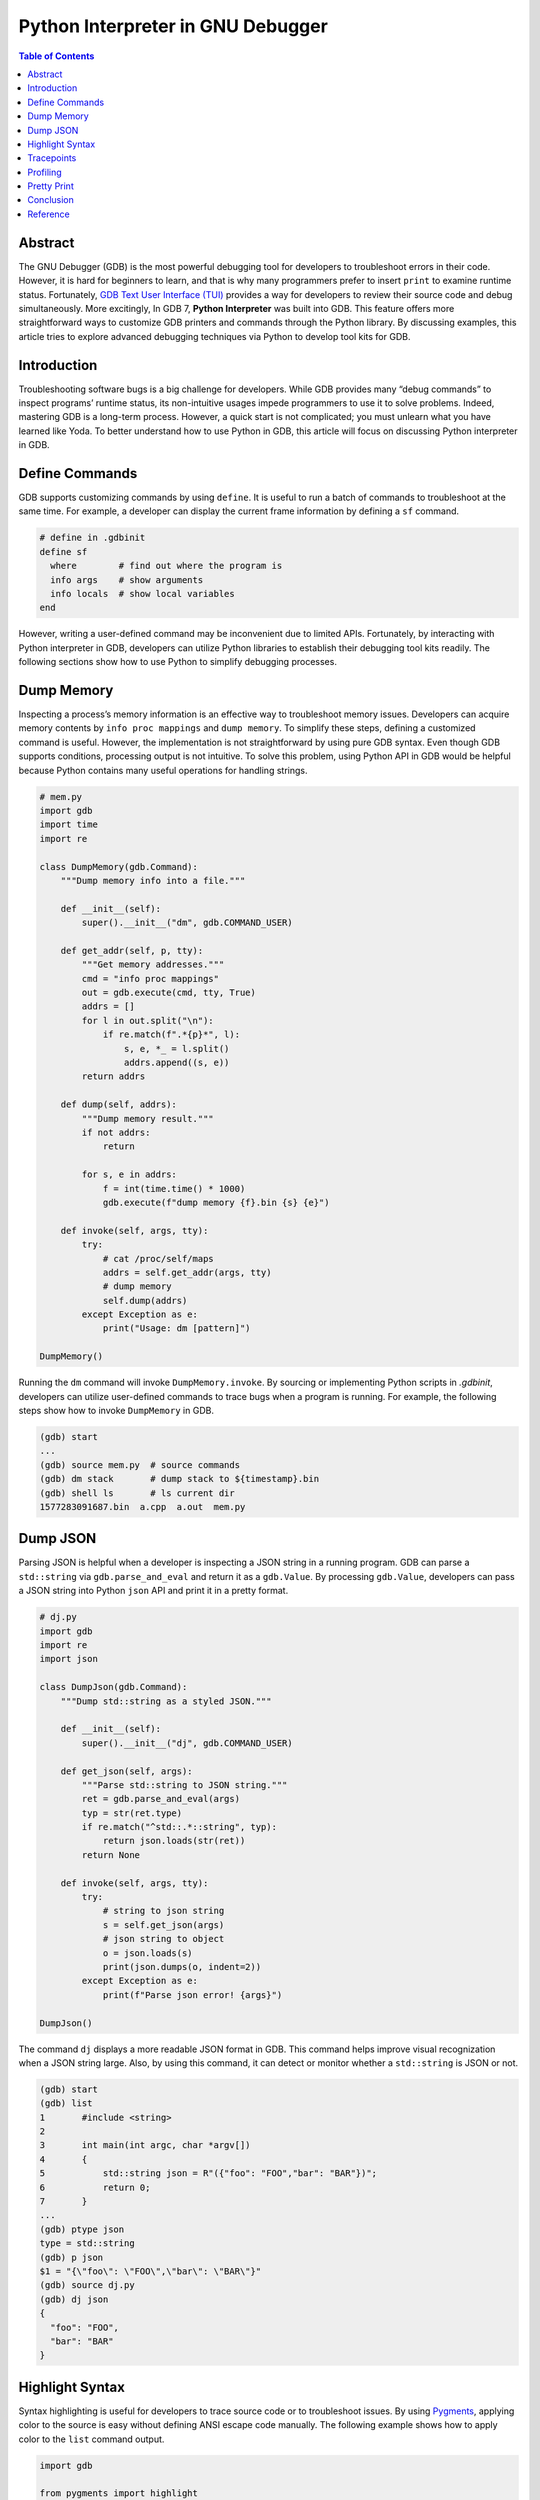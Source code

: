 .. meta::
    :description lang=en: Python interpreter in GNU Debugger (GDB)
    :keywords: Python, Python3, GDB

==================================
Python Interpreter in GNU Debugger
==================================

.. contents:: Table of Contents
    :backlinks: none

Abstract
--------

The GNU Debugger (GDB) is the most powerful debugging tool for developers to
troubleshoot errors in their code. However, it is hard for beginners to learn,
and that is why many programmers prefer to insert ``print`` to examine runtime
status. Fortunately, `GDB Text User Interface (TUI)`_ provides a way for
developers to review their source code and debug simultaneously. More
excitingly, In GDB 7, **Python Interpreter** was built into GDB. This feature
offers more straightforward ways to customize GDB printers and commands through
the Python library. By discussing examples, this article tries to explore
advanced debugging techniques via Python to develop tool kits for GDB.

Introduction
------------

Troubleshooting software bugs is a big challenge for developers. While GDB
provides many “debug commands” to inspect programs’ runtime status, its
non-intuitive usages impede programmers to use it to solve problems. Indeed,
mastering GDB is a long-term process. However, a quick start is not complicated;
you must unlearn what you have learned like Yoda. To better understand how to
use Python in GDB, this article will focus on discussing Python interpreter in
GDB.

Define Commands
---------------

GDB supports customizing commands by using ``define``. It is useful to run a
batch of commands to troubleshoot at the same time. For example, a developer
can display the current frame information by defining a ``sf`` command.

.. code-block:: bash

    # define in .gdbinit
    define sf
      where        # find out where the program is
      info args    # show arguments
      info locals  # show local variables
    end

However, writing a user-defined command may be inconvenient due to limited APIs.
Fortunately, by interacting with Python interpreter in GDB, developers can
utilize Python libraries to establish their debugging tool kits readily. The
following sections show how to use Python to simplify debugging processes.

Dump Memory
-----------

Inspecting a process’s memory information is an effective way to troubleshoot
memory issues. Developers can acquire memory contents by ``info proc mappings``
and ``dump memory``. To simplify these steps, defining a customized command is
useful. However, the implementation is not straightforward by using pure GDB
syntax. Even though GDB supports conditions, processing output is not intuitive.
To solve this problem, using Python API in GDB would be helpful because Python
contains many useful operations for handling strings.

.. code-block:: python

    # mem.py
    import gdb
    import time
    import re

    class DumpMemory(gdb.Command):
        """Dump memory info into a file."""

        def __init__(self):
            super().__init__("dm", gdb.COMMAND_USER)

        def get_addr(self, p, tty):
            """Get memory addresses."""
            cmd = "info proc mappings"
            out = gdb.execute(cmd, tty, True)
            addrs = []
            for l in out.split("\n"):
                if re.match(f".*{p}*", l):
                    s, e, *_ = l.split()
                    addrs.append((s, e))
            return addrs

        def dump(self, addrs):
            """Dump memory result."""
            if not addrs:
                return

            for s, e in addrs:
                f = int(time.time() * 1000)
                gdb.execute(f"dump memory {f}.bin {s} {e}")

        def invoke(self, args, tty):
            try:
                # cat /proc/self/maps
                addrs = self.get_addr(args, tty)
                # dump memory
                self.dump(addrs)
            except Exception as e:
                print("Usage: dm [pattern]")

    DumpMemory()


Running the ``dm`` command will invoke ``DumpMemory.invoke``. By sourcing
or implementing Python scripts in *.gdbinit*, developers can utilize
user-defined commands to trace bugs when a program is running. For example, the
following steps show how to invoke ``DumpMemory`` in GDB.

.. code-block:: bash

    (gdb) start
    ...
    (gdb) source mem.py  # source commands
    (gdb) dm stack       # dump stack to ${timestamp}.bin
    (gdb) shell ls       # ls current dir
    1577283091687.bin  a.cpp  a.out  mem.py

Dump JSON
---------

Parsing JSON is helpful when a developer is inspecting a JSON string in a
running program. GDB can parse a ``std::string`` via ``gdb.parse_and_eval``
and return it as a ``gdb.Value``. By processing ``gdb.Value``, developers can
pass a JSON string into Python ``json`` API and print it in a pretty format.

.. code-block:: python

    # dj.py
    import gdb
    import re
    import json

    class DumpJson(gdb.Command):
        """Dump std::string as a styled JSON."""

        def __init__(self):
            super().__init__("dj", gdb.COMMAND_USER)

        def get_json(self, args):
            """Parse std::string to JSON string."""
            ret = gdb.parse_and_eval(args)
            typ = str(ret.type)
            if re.match("^std::.*::string", typ):
                return json.loads(str(ret))
            return None

        def invoke(self, args, tty):
            try:
                # string to json string
                s = self.get_json(args)
                # json string to object
                o = json.loads(s)
                print(json.dumps(o, indent=2))
            except Exception as e:
                print(f"Parse json error! {args}")

    DumpJson()

The command ``dj`` displays a more readable JSON format in GDB. This command
helps improve visual recognization when a JSON string large. Also, by using
this command, it can detect or monitor whether a ``std::string`` is JSON or
not.

.. code-block:: bash

    (gdb) start
    (gdb) list
    1       #include <string>
    2
    3       int main(int argc, char *argv[])
    4       {
    5           std::string json = R"({"foo": "FOO","bar": "BAR"})";
    6           return 0;
    7       }
    ...
    (gdb) ptype json
    type = std::string
    (gdb) p json
    $1 = "{\"foo\": \"FOO\",\"bar\": \"BAR\"}"
    (gdb) source dj.py
    (gdb) dj json
    {
      "foo": "FOO",
      "bar": "BAR"
    }

Highlight Syntax
----------------

Syntax highlighting is useful for developers to trace source code or to
troubleshoot issues. By using `Pygments`_, applying color to the source is easy
without defining ANSI escape code manually. The following example shows how to
apply color to the ``list`` command output.

.. code-block:: python

    import gdb

    from pygments import highlight
    from pygments.lexers import CLexer
    from pygments.formatters import TerminalFormatter

    class PrettyList(gdb.Command):
        """Print source code with color."""

        def __init__(self):
            super().__init__("pl", gdb.COMMAND_USER)
            self.lex = CLexer()
            self.fmt = TerminalFormatter()

        def invoke(self, args, tty):
            try:
                out = gdb.execute(f"l {args}", tty, True)
                print(highlight(out, self.lex, self.fmt))
            except Exception as e:
                print(e)

    PrettyList()

Tracepoints
-----------

Although a developer can insert ``printf``, ``std::cout``, or ``syslog`` to
inspect functions, printing messages is not an effective way to debug when a
project is enormous. Developers may waste their time in building source code
and may acquire little information. Even worse, the output may become too much
to detect problems. In fact, inspecting functions or variables do not require
to embed *print functions* in code. By writing a Python script with GDB API,
developers can customize watchpoints to trace issues dynamically at runtime.
For example, by implementing a ``gdb.Breakpoint`` and a ``gdb.Command``, it is
useful for developers to acquire essential information, such as parameters,
call stacks, or memory usage.

.. code-block:: python

    # tp.py
    import gdb

    tp = {}

    class Tracepoint(gdb.Breakpoint):
        def __init__(self, *args):
            super().__init__(*args)
            self.silent = True
            self.count = 0

        def stop(self):
            self.count += 1
            frame = gdb.newest_frame()
            block = frame.block()
            sym_and_line = frame.find_sal()
            framename = frame.name()
            filename = sym_and_line.symtab.filename
            line = sym_and_line.line
            # show tracepoint info
            print(f"{framename} @ {filename}:{line}")
            # show args and vars
            for s in block:
                if not s.is_argument and not s.is_variable:
                    continue
                typ = s.type
                val = s.value(frame)
                size = typ.sizeof
                name = s.name
                print(f"\t{name}({typ}: {val}) [{size}]")
            # do not stop at tracepoint
            return False

    class SetTracepoint(gdb.Command):
        def __init__(self):
            super().__init__("tp", gdb.COMMAND_USER)

        def invoke(self, args, tty):
            try:
                global tp
                tp[args] = Tracepoint(args)
            except Exception as e:
                print(e)

    def finish(event):
        for t, p in tp.items():
            c = p.count
            print(f"Tracepoint '{t}' Count: {c}")

    gdb.events.exited.connect(finish)
    SetTracepoint()

Instead of inserting ``std::cout`` at the beginning of functions, using a
tracepoint at a function's entry point provides useful information to inspect
arguments, variables, and stacks. For instance, by setting a tracepoint at
``fib``, it is helpful to examine memory usage, stack, and the number of calls.

.. code-block:: cpp

    int fib(int n)
    {
        if (n < 2) {
            return 1;
        }
        return fib(n-1) + fib(n-2);
    }

    int main(int argc, char *argv[])
    {
        fib(3);
        return 0;
    }

The following output shows the result of an inspection of the function ``fib``.
In this case, tracepoints display all information a developer needs, including
arguments' value, recursive flow, and variables' size. By using tracepoints,
developers can acquire more useful information comparing with ``std::cout``.

.. code-block:: bash

    (gdb) source tp.py
    (gdb) tp main
    Breakpoint 1 at 0x647: file a.cpp, line 12.
    (gdb) tp fib
    Breakpoint 2 at 0x606: file a.cpp, line 3.
    (gdb) r
    Starting program: /root/a.out
    main @ a.cpp:12
            argc(int: 1) [4]
            argv(char **: 0x7fffffffe788) [8]
    fib @ a.cpp:3
            n(int: 3) [4]
    fib @ a.cpp:3
            n(int: 2) [4]
    fib @ a.cpp:3
            n(int: 1) [4]
    fib @ a.cpp:3
            n(int: 0) [4]
    fib @ a.cpp:3
            n(int: 1) [4]
    [Inferior 1 (process 5409) exited normally]
    Tracepoint 'main' Count: 1
    Tracepoint 'fib' Count: 5

Profiling
---------

Without inserting timestamps, profiling is still feasible through tracepoints.
By using a ``gdb.FinishBreakpoint`` after a ``gdb.Breakpoint``, GDB sets a
temporary breakpoint at the return address of a frame for developers to get
the current timestamp and to calculate the time difference. Note that profiling
via GDB is not precise. Other tools, such as `Linux perf`_ or `Valgrind`_,
provide more useful and accurate information to trace performance issues.

.. code-block:: python

    import gdb
    import time

    class EndPoint(gdb.FinishBreakpoint):
        def __init__(self, breakpoint, *a, **kw):
            super().__init__(*a, **kw)
            self.silent = True
            self.breakpoint = breakpoint

        def stop(self):
            # normal finish
            end = time.time()
            start, out = self.breakpoint.stack.pop()
            diff = end - start
            print(out.strip())
            print(f"\tCost: {diff}")
            return False

    class StartPoint(gdb.Breakpoint):
        def __init__(self, *a, **kw):
            super().__init__(*a, **kw)
            self.silent = True
            self.stack = []

        def stop(self):
            start = time.time()
            # start, end, diff
            frame = gdb.newest_frame()
            sym_and_line = frame.find_sal()
            func = frame.function().name
            filename = sym_and_line.symtab.filename
            line = sym_and_line.line
            block = frame.block()

            args = []
            for s in block:
                if not s.is_argument:
                    continue
                name = s.name
                typ = s.type
                val = s.value(frame)
                args.append(f"{name}: {val} [{typ}]")

            # format
            out = ""
            out += f"{func} @ {filename}:{line}\n"
            for a in args:
                out += f"\t{a}\n"

            # append current status to a breakpoint stack
            self.stack.append((start, out))
            EndPoint(self, internal=True)
            return False

    class Profile(gdb.Command):
        def __init__(self):
            super().__init__("prof", gdb.COMMAND_USER)

        def invoke(self, args, tty):
            try:
                StartPoint(args)
            except Exception as e:
                print(e)

    Profile()


The following output shows the profiling result by setting a tracepoint at the
function ``fib``. It is convenient to inspect the function's performance and
stack at the same time.

.. code-block:: bash

    (gdb) source prof.py
    (gdb) prof fib
    Breakpoint 1 at 0x606: file a.cpp, line 3.
    (gdb) r
    Starting program: /root/a.out
    fib(int) @ a.cpp:3
            n: 1 [int]
            Cost: 0.0007786750793457031
    fib(int) @ a.cpp:3
            n: 0 [int]
            Cost: 0.002572298049926758
    fib(int) @ a.cpp:3
            n: 2 [int]
            Cost: 0.008517265319824219
    fib(int) @ a.cpp:3
            n: 1 [int]
            Cost: 0.0014069080352783203
    fib(int) @ a.cpp:3
            n: 3 [int]
            Cost: 0.01870584487915039

Pretty Print
------------

Although ``set print pretty on`` in GDB offers a better format to inspect
variables, developers may require to parse variables' value for readability.
Take the system call ``stat`` as an example. While it provides useful information
to examine file attributes, the output values, such as the permission, may not
be readable for debugging. By implementing a user-defined pretty print,
developers can parse ``struct stat`` and output information in a readable format.

.. code-block:: python

    import gdb
    import pwd
    import grp
    import stat
    import time

    from datetime import datetime


    class StatPrint:
        def __init__(self, val):
            self.val = val

        def get_filetype(self, st_mode):
            out = "file type: "
            if stat.S_ISDIR(st_mode):
                return out + "directory"
            if stat.S_ISCHR(st_mode):
                return out + "character device"
            if stat.S_ISBLK(st_mode):
                return out + "block device"
            if stat.S_ISREG:
                return out + "regular file"
            if stat.S_ISFIFO(st_mode):
                return out + "FIFO"
            if stat.S_ISLNK(st_mode):
                return out + "symbolic link"
            if stat.S_ISSOCK(st_mode):
                return out + "socket"
            return out + "unknown"

        def get_access(self, st_mode):
            out = "-"
            info = ("r", "w", "x")
            perm = [
                (stat.S_IRUSR, stat.S_IWUSR, stat.S_IXUSR),
                (stat.S_IRGRP, stat.S_IRWXG, stat.S_IXGRP),
                (stat.S_IROTH, stat.S_IWOTH, stat.S_IXOTH),
            ]
            for pm in perm:
                for c, p in zip(pm, info):
                    out += p if st_mode & c else "-"
            return out

        def get_time(self, st_time):
            tv_sec = int(st_time["tv_sec"])
            return datetime.fromtimestamp(tv_sec).isoformat()

        def to_string(self):
            st = self.val
            st_ino = int(st["st_ino"])
            st_mode = int(st["st_mode"])
            st_uid = int(st["st_uid"])
            st_gid = int(st["st_gid"])
            st_size = int(st["st_size"])
            st_blksize = int(st["st_blksize"])
            st_blocks = int(st["st_blocks"])
            st_atim = st["st_atim"]
            st_mtim = st["st_mtim"]
            st_ctim = st["st_ctim"]

            out = "{\n"
            out += f"Size: {st_size}\n"
            out += f"Blocks: {st_blocks}\n"
            out += f"IO Block: {st_blksize}\n"
            out += f"Inode: {st_ino}\n"
            out += f"Access: {self.get_access(st_mode)}\n"
            out += f"File Type: {self.get_filetype(st_mode)}\n"
            out += f"Uid: ({st_uid}/{pwd.getpwuid(st_uid).pw_name})\n"
            out += f"Gid: ({st_gid}/{grp.getgrgid(st_gid).gr_name})\n"
            out += f"Access: {self.get_time(st_atim)}\n"
            out += f"Modify: {self.get_time(st_mtim)}\n"
            out += f"Change: {self.get_time(st_ctim)}\n"
            out += "}"
            return out

    p = gdb.printing.RegexpCollectionPrettyPrinter("sp")
    p.add_printer("stat", "^stat$", StatPrint)

    o = gdb.current_objfile()
    gdb.printing.register_pretty_printer(o, p)

By sourcing the previous Python script, the ``PrettyPrinter`` can recognize
``struct stat`` and output a readable format for developers to inspect file
attributes. Without inserting functions to parse and print ``struct stat``, it
is a more convenient way to acquire a better output from Python API.

.. code-block:: bash

    (gdb) list 15
    10          struct stat st;
    11
    12          if ((rc = stat("./a.cpp", &st)) < 0) {
    13              perror("stat failed.");
    14              goto end;
    15          }
    16
    17          rc = 0;
    18       end:
    19          return rc;
    (gdb) source st.py
    (gdb) b 17
    Breakpoint 1 at 0x762: file a.cpp, line 17.
    (gdb) r
    Starting program: /root/a.out

    Breakpoint 1, main (argc=1, argv=0x7fffffffe788) at a.cpp:17
    17          rc = 0;
    (gdb) p st
    $1 = {
    Size: 298
    Blocks: 8
    IO Block: 4096
    Inode: 1322071
    Access: -rw-rw-r--
    File Type: file type: regular file
    Uid: (0/root)
    Gid: (0/root)
    Access: 2019-12-28T15:53:17
    Modify: 2019-12-28T15:53:01
    Change: 2019-12-28T15:53:01
    }

Conclusion
----------

Integrating Python interpreter into GDB offers many flexible ways to
troubleshoot issues. While many integrated development environments (IDEs) may
embed GDB to debug visually, GDB allows developers to establish their commands
and parse variables’ output at runtime. By using debugging scripts, developers
can monitor and record necessary information without modifying their code.
Honestly, inserting or enabling debugging code blocks may change a program’s
behaviors, and developers should get rid of this bad habit. Also, when a problem
is reproduced, GDB can attach that process and examine its status without stopping
it. Obviously, debugging via GDB is inevitable if a challenging issue emerges.
With Python API in GDB, developing a script for debugging becomes more
accessible and more straightforward to troubleshoot.


Reference
---------

1. `Extending GDB using Python`_
2. `gcc/gcc/gdbhooks.py`_
3. `gdbinit/Gdbinit`_
4. `cyrus-and/gdb-dashboard`_
5. `hugsy/gef`_
6. `sharkdp/stack-inspector`_
7. `gdb Debugging Full Example (Tutorial)`_

.. _Pygments: https://pygments.org/
.. _Extending GDB using Python: https://sourceware.org/gdb/onlinedocs/gdb/Python.html
.. _gcc/gcc/gdbhooks.py: https://github.com/gcc-mirror/gcc/blob/master/gcc/gdbhooks.py
.. _hugsy/gef: https://github.com/hugsy/gef
.. _cyrus-and/gdb-dashboard: https://github.com/cyrus-and/gdb-dashboard
.. _gdbinit/Gdbinit: https://github.com/gdbinit/Gdbinit
.. _sharkdp/stack-inspector: https://github.com/sharkdp/stack-inspector
.. _GDB Text User Interface (TUI): https://sourceware.org/gdb/onlinedocs/gdb/TUI.html
.. _Linux perf: https://github.com/torvalds/linux/tree/master/tools/perf
.. _Valgrind: https://valgrind.org/
.. _gdb Debugging Full Example (Tutorial): http://www.brendangregg.com/blog/2016-08-09/gdb-example-ncurses.html
